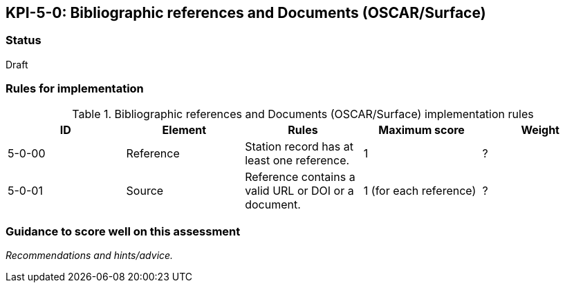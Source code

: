 == KPI-5-0: 	Bibliographic references and Documents (OSCAR/Surface)

=== Status

Draft

=== Rules for implementation

.Bibliographic references and Documents (OSCAR/Surface) implementation rules
|===
|ID |Element |Rules |Maximum score | Weight

|5-0-00
|Reference
|Station record has at least one reference.
|1
|?

|5-0-01
|Source
|Reference contains a valid URL or DOI or a document.
|1 (for each reference)
|?

|===

=== Guidance to score well on this assessment

_Recommendations and hints/advice._
